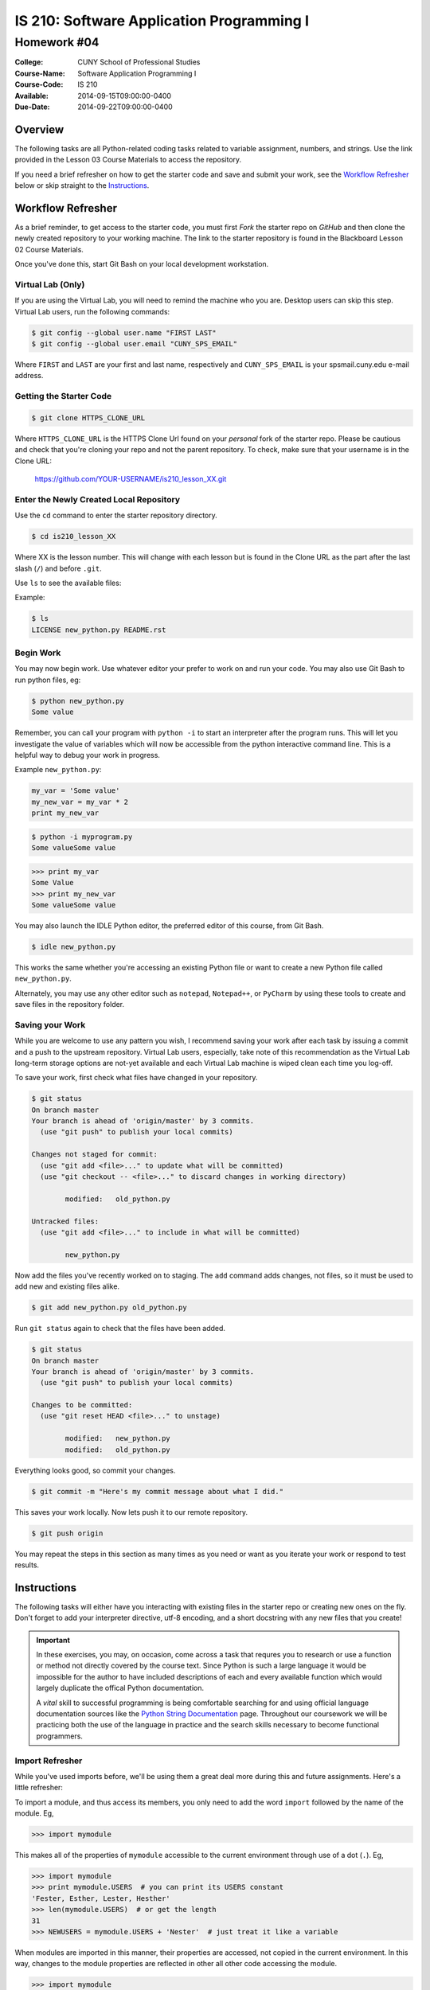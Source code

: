 ==========================================
IS 210: Software Application Programming I
==========================================
------------
Homework #04
------------

:College: CUNY School of Professional Studies
:Course-Name: Software Application Programming I
:Course-Code: IS 210
:Available: 2014-09-15T09:00:00-0400
:Due-Date: 2014-09-22T09:00:00-0400

Overview
========

The following tasks are all Python-related coding tasks related to variable
assignment, numbers, and strings. Use the link provided in the Lesson 03 Course
Materials to access the repository.

If you need a brief refresher on how to get the starter code and save and
submit your work, see the `Workflow Refresher`_ below or skip straight to the
`Instructions`_.

Workflow Refresher
==================

As a brief reminder, to get access to the starter code, you must first *Fork*
the starter repo on `GitHub` and then clone the newly created repository to
your working machine. The link to the starter repository is found in the
Blackboard Lesson 02 Course Materials.

Once you've done this, start Git Bash on your local development workstation.

Virtual Lab (Only)
------------------

If you are using the Virtual Lab, you will need to remind the machine who you
are. Desktop users can skip this step. Virtual Lab users, run the following
commands:

.. code-block:: console

    $ git config --global user.name "FIRST LAST"
    $ git config --global user.email "CUNY_SPS_EMAIL"

Where ``FIRST`` and ``LAST`` are your first and last name, respectively and
``CUNY_SPS_EMAIL`` is your spsmail.cuny.edu e-mail address.

Getting the Starter Code
------------------------

.. code-block:: console

    $ git clone HTTPS_CLONE_URL


Where ``HTTPS_CLONE_URL`` is the HTTPS Clone Url found on your *personal* fork
of the starter repo. Please be cautious and check that you're cloning your
repo and not the parent repository. To check, make sure that your username
is in the Clone URL:

    https://github.com/YOUR-USERNAME/is210_lesson_XX.git


Enter the Newly Created Local Repository
----------------------------------------

Use the ``cd`` command to enter the starter repository directory.

.. code-block:: console

    $ cd is210_lesson_XX

Where XX is the lesson number. This will change with each lesson but is found
in the Clone URL as the part after the last slash (``/``) and before ``.git``.

Use ``ls`` to see the available files:

Example:

.. code-block:: console

    $ ls
    LICENSE new_python.py README.rst

Begin Work
----------

You may now begin work. Use whatever editor your prefer to work on and run
your code. You may also use Git Bash to run python files, eg:

.. code-block:: console

    $ python new_python.py
    Some value


Remember, you can call your program with ``python -i`` to start an interpreter
after the program runs. This will let you investigate the value of variables
which will now be accessible from the python interactive command line. This is
a helpful way to debug your work in progress.

Example ``new_python.py``:

.. code-block:: python

    my_var = 'Some value'
    my_new_var = my_var * 2
    print my_new_var

.. code-block:: console

    $ python -i myprogram.py
    Some valueSome value

.. code-block:: pycon

    >>> print my_var
    Some Value
    >>> print my_new_var
    Some valueSome value

You may also launch the IDLE Python editor, the preferred editor of this
course, from Git Bash.

.. code-block:: console

    $ idle new_python.py

This works the same whether you're accessing an existing Python file or want
to create a new Python file called ``new_python.py``.

Alternately, you may use any other editor such as ``notepad``, ``Notepad++``,
or ``PyCharm`` by using these tools to create and save files in the repository
folder.

Saving your Work
----------------

While you are welcome to use any pattern you wish, I recommend saving your
work after each task by issuing a commit and a push to the upstream repository.
Virtual Lab users, especially, take note of this recommendation as the
Virtual Lab long-term storage options are not-yet available and each Virtual
Lab machine is wiped clean each time you log-off.

To save your work, first check what files have changed in your repository.

.. code-block:: console

    $ git status
    On branch master
    Your branch is ahead of 'origin/master' by 3 commits.
      (use "git push" to publish your local commits)

    Changes not staged for commit:
      (use "git add <file>..." to update what will be committed)
      (use "git checkout -- <file>..." to discard changes in working directory)

            modified:   old_python.py

    Untracked files:
      (use "git add <file>..." to include in what will be committed)

            new_python.py

Now add the files you've recently worked on to staging. The ``add`` command
adds changes, not files, so it must be used to add new and existing files
alike.

.. code-block:: console

    $ git add new_python.py old_python.py

Run ``git status`` again to check that the files have been added.

.. code-block:: console

    $ git status
    On branch master
    Your branch is ahead of 'origin/master' by 3 commits.
      (use "git push" to publish your local commits)

    Changes to be committed:
      (use "git reset HEAD <file>..." to unstage)

            modified:   new_python.py
            modified:   old_python.py

Everything looks good, so commit your changes.

.. code-block:: console

    $ git commit -m "Here's my commit message about what I did."

This saves your work locally. Now lets push it to our remote repository.

.. code-block:: console

    $ git push origin

You may repeat the steps in this section as many times as you need or want as
you iterate your work or respond to test results.


Instructions
============

The following tasks will either have you interacting with existing files in
the starter repo or creating new ones on the fly. Don't forget to add your
interpreter directive, utf-8 encoding, and a short docstring with any new files
that you create!

.. important::

    In these exercises, you may, on occasion, come across a task that requres
    you to research or use a function or method not directly covered by the
    course text. Since Python is such a large language it would be impossible
    for the author to have included descriptions of each and every available
    function which would largely duplicate the offical Python documentation.

    A *vital* skill to successful programming is being comfortable searching
    for and using official language documentation sources like the
    `Python String Documentation`_ page. Throughout our coursework we will be
    practicing both the use of the language in practice and the search skills
    necessary to become functional programmers.

Import Refresher
----------------

While you've used imports before, we'll be using them a great deal more during
this and future assignments. Here's a little refresher:

To import a module, and thus access its members, you only need to add the word
``import`` followed by the name of the module. Eg,

.. code:: pycon

    >>> import mymodule

This makes all of the properties of ``mymodule`` accessible to the current
environment through use of a dot (``.``). Eg,

.. code:: pycon

    >>> import mymodule
    >>> print mymodule.USERS  # you can print its USERS constant
    'Fester, Esther, Lester, Hesther'
    >>> len(mymodule.USERS)  # or get the length
    31
    >>> NEWUSERS = mymodule.USERS + 'Nester'  # just treat it like a variable

When modules are imported in this manner, their properties are accessed, not
copied in the current environment. In this way, changes to the module
properties are reflected in other all other code accessing the module.

.. code:: pycon

    >>> import mymodule
    >>> print mymodule.USERS
    'Fester, Esther, Lester, Hesther'
    >>> mymodules.USERS = 'Nester'
    >>> print mynewmodule.USERS
    'Nester'

Another form of importing involves *copying* properties from another module
into the current one:

.. code:: pycon

    >>> from mymodule import USERS

When this is done, the copied property (to the right of the ``import``
keyword), is locally accessible:

.. code:: pycon

    >>> from mymodule import USERS
    >>> print USERS
    'Fester, Esther, Lester, Hesther'

This means that changes to the local copy are not replicated in the parent.

.. warning::

    Don't do what you're about to see. This is purely for explanatory purposes.

.. code:: pycon

    >>> import mymodule
    >>> from mymodule import USERS
    >>> USERS = 'Nester'
    >>> mymodule.USERS == USERS
    False

What we see here is that the copy is given a new value while the module
attribute is left unchanged.

There are reasons to use both approaches to importing, however, for the
purposes of your current homework, you'll only need to use the short from
``import modulename``. Never attempt to use both as its both redundant and will
create a lint violation.

Task 01: Analyze a String
-------------------------

Loops enable you to process huge amounts of data in a methodical and logical
manner. We'll start by analyzing a string, in particular Shakespeare's famous
*Crispin's Day* speech from Act IV, Scene III of *Henry V*.

#.  Start by creating a new file named ``task_01.py``

#.  In ``task_01.py``, import the data module.

#.  Print data.SHAKESPEARE (isn't it a beautiful speech?).

#.  Using ``for`` and all of the various tools we've previously encountered:

    #.  Find the maximum number of words **per line** in data.SHAKESPEARE and
        save it to a variable named ``MAXIMUM_WORDS`` (eg, between any two
        lines where one has 5 words and one has 6, save the number 6).

    #.  Find the minimum number of words **per line** in data.SHAKESPEARE and
        save it to a variable named ``MINIMUM_WORDS``.

    #.  Find the average number of words **per line** in data.SHAKESPEARE and
        save it to a variable named ``AVERAGE_WORDS``. Use a ``float()`` for
        precision.

    #.  Find the total number of **lines** in data.SHAKESPEARE containing the
        word ``Crispian`` and save the result to a variable named 
        ``NUM_CRISPIAN``.

.. hint::

    You'll have to ``split()`` this string twice to accomplish the first three
    objectives. The first time, you'll be splitting it on the newline (``\n``),
    and the second will use the default setting (without any arguments) to
    split on all whitespace.

    Remember that ``split()`` returns a list which is iterable and thus may be
    used as the data object for a `for` loop. Lists also have measurable
    length with ``len()``. To count the number of members of a list, just use
    ``len(listname)`` the same way you would count the number of characters in
    a string.

.. hint::

    Averages are tough because you'll have to keep a count of both the number
    of lines as well as the total words. Alternately, consider measuring
    the *total words* of the entire speech by using ``split()`` without any
    arguments to split the string on all whitespace (including newlines).

    Don't forget to use your loop counter to count the number of lines.

.. hint::

    To force an integer as a float, use the builtin float constructor,
    ``float()`` which is functionally similar to our old standbys, ``int()``
    and ``str()``

.. hint::

    The `in` operator can be very helpful for testing if one string is found
    within another string. Other methods such as ``.search()`` and
    ``.index()`` can also perform this feat if a little differently.

Task 02: Prompting inside a Loop
--------------------------------

Unlike ``for`` loops, which perform an operation or series of operations for
each member in the iterable object, a ``while`` loop may run indefinitely or at
least until certain conditions change and are met. A common scenario for this
type of loop is checking user input such as comparing a password against a
known database.

.. code:: console

    $ python task_02.py
    What is your password (3 attempts left)? Not correct
    What is your password (2 attempts left)? Umm Yes?
    What is your password (1 attempts left)? I do not remember!
    Access is denied, please try again later.

#.  Create a new file named ``task_02.py``.

#.  In ``task_02.py``, import the ``data`` module.

#.  Instantiate a variable named, ``ACCESS`` and set its initial value to False.
    This is a good practice called *pessimistic behavior* to always assume
    the most defensive stance until you have a reason to do otherwise.

#.  Begin a ``while`` loop and use ``raw_input()`` to ask your users to input
    the password.

    #.  The while loop should depend upon the value of ``ACCESS`` to know
        whether to stop or continue looping.

    #.  Compare the password entered by the user to ``data.PASSWORD``. If the
        user-entered string is the equivalent to ``data.PASSWORD`` set
        ``ACCESS`` to ``True`` and print a message indicating that access was
        granted.

    #.  The user has at most three tries. Keep a counter of the number of loops
        and inform them each time of how many tries they have left.

    #.  If the user has used up all of their tries, exit the loop and print
        a message that they try again some other time.

.. hint::

    You can use ``.format()`` with your raw_input message to change the number
    of attempts on the fly.

.. hint::

    This is a great use-case for the ``break`` statement.

.. hint::

    Instantiate your counter before the loop begins.

Task 03: Looping Mathematical Calculations
------------------------------------------

Both lists and loops may be nested. Here, you'll loop through what is
essentially two lists, the outer list represents the days of a particular
month, while the inner list represents the positive and negative transactions
occurring on that particular day. Eg,

.. csv-table:: Transactions
    :header: "Day", "Daily Transactions"
    :widths: 5, 33

    1, "-$257, -$1918, $2304"
    2, "-$1753"
    3, "-$2993, -$2156"

As the relevant data is already sorted into two lists, it is sequenced data
that may be looped. You will provide insight into the goings on of this
particular account holder.

#.  Import the ``data`` module

#.  Take a moment to examine ``data.TRANSACTIONS`` just to see the structure and
    how it compares to the visual representation above.

#.  Using nested ``for`` loops, calculate the following:

    #.  Provide a running total of all transactions across all days and save
        the result to a variable named ``TOTAL``.
    
    #.  Calculate the minimum **daily** transaction total and store the result
        in a variable named ``MINIMUM``. Considering the example above, this
        would be -$5149, accrued on the third day of transactions.

        For the purpose of this question, use an absolute minimum; do **not**
        calculate *minimum change* (which would be represented as $129
        accrued on the first day).

    #.  Calculate the maximum **daily** transaction total and store the result
        in a variable named ``MAXIMUM``. Considering the example above, this
        would be $129, accrued on the first day of transactions.

        For the purpose of this question, use an absolute maximum; do **not**
        calculate *maximum change*.

Task 04: Create 4-person Multiplayer Teams
------------------------------------------

Inspired by an inventive student discovery of Python use in the netcode of
major AAA games, our final two questions will seek to emulate matchmaking or
pairing players.

Our general approach will be to ``split()``, slice, and loops to parse data that
is roughly organized in a similar manner to a fixed-width text file. For those
who've worked with CSV's or particularly old data systems, this should be
familiar.  For others, a fixed width text file uses a set number of characters
(aka columns) for each data point with whitespace in between. In this way, new
data is guaranteed to always appear at the same point in each line and, as a
result, it is very friendly to our string slicing!

Example::

    Name        Connection
    Ralph       1
    Rachel      1
    Diana       0
    Matthew     1
    Beverly     1
    Frances     1
    Martha      1


The goal is to assign each of our players to a different team until the teams
are filled. Players who cannot play due to a bad connection (found in column
12), should be skipped.


#.  Create a new file ``task_04.py``

#.  In ``task_04.py``, import the ``data`` module

#.  Write a program to evenly assign players in ``data.MULTIPLAYERS``` to one
    of three teams.

    #.  Start by instantiating the teams as empty strings variables ``TEAM1``,
        ``TEAM2``, and ``TEAM3``. Players will be included as comma-separated
        names, eg:

        .. code:: pycon

            >>> print TEAM1
            'Ralph,Beverly'

    #.  Also initialize a counter

    #.  Use ``split()`` and newline (``\n``), to split the string on newlines

    #.  To avoid processing the header, slice the result of the ``split()`` to
        include everything except the header.

    #.  Begin processing your ``for`` loop. Players should be distributed in a
        round-robin fashion meaning that, as in the above example, your first
        few assigned players look like:

        .. code:: pycon

            >>> print TEAM1
            'Ralph,Beverly'
            >>> print TEAM2
            'Rachel,Frances'
            >>> print TEAM3
            'Matthew,Martha'

        Note how the last player does not have a trailing comma!

    #.  Once each team has 4 players, stop processing.

    #.  Print your team makeups!

.. hint::

    Don't forget to ``.strip()`` the whitespace off your slices.

.. hint::

    Use modulus (``%``) on your counter in order to tell to which team a certain
    player should be assigned.

.. hint::

    There are more players than there are spots on the team. Know when to use
    ``break``. Also pay attention to *where* you increment your counter. Should
    it increment before or after you determine whether the player has a good
    connection?

Task 05: Create versus Matchups
-------------------------------

Our final task is similar to the last. We'll be using a list of players and
setting up a full tournament of 1-on-1 matchups. Take note all basketball
enthusiasts, this is the start of how you win next year's office pool.

To achieve this, we must loop the same data structure over itself. This type of
operation is know as creating a *cartesian product* for the curious. In our
case, we won't be creating a full cartesian product but a half-one.

Consider the following table:

.. table:: Full Cartesian

    ======== ======== ======== ======== ========
    Players  Player 1 Player 2 Player 3 Player 4
    ======== ======== ======== ======== ========
    Player 1 No       No       No       No
    Player 2 Yes      No       No       No
    Player 3 Yes      Yes      No       No
    Player 4 Yes      Yes      Yes      No
    ======== ======== ======== ======== ========

We don't want the same pair to face each other twice and obviously, the
same player can't face himself/herself. So how can you achieve this?

The answer is surprisingly simple. If each player is given a number, players
in the rows may only play players in the columns whose numbers are lower
than (``<``) their own.

Programming this solution turns out to be fairly painless but requires the use
of the ``enumerate()`` function. If you haven't watched this week's video, be
sure to do so as I'll go over ``enumerate()`` in considerable more detail than
is found in the course text.

#.  Create a new file named ``task_05.py``

#.  In ``task_05.py``, import ``data``

#.  Create a new variable named ``MATCHUPS`` to store our completed matchups.
    Instantiate it as an empty string (``''``).

#.  Instantiate a variable to act as your counter.

#.  Enumerate ``data.VERSUS`` and start a for loop. Just to give you a little
    boost it should look something like:

    .. code:: python

        for ROW_INDEX, ROW_NAME in enumerate(data.VERSUS):

    Here we create two variables accessible within the loop. The first is the
    index (the order number) associate with the player currently being
    accessed. The other variable is the player's name, now accessible as
    ``ROW_NAME``.

#.  Now, enumerate and loop ``data.VERSUS`` again, this time creating
    ``COLUMN_INDEX`` and ``COLUMN_NAME``.

#.  Compare the two indicies using a simple greater-than (``>``) or less-than
    (``<``) to avoid the duplication described above. If the result passes a
    test, increment your counter and add a new line to ``MATCHUPS`` using and
    (you guessed it), .format(), so that ``MATCHUPS`` starts to look like
    the following::

        1,"Fandral","Hogan"
        2,"Volstagg","Sif"

    This represents the counter, the ``ROW_NAME``, and the ``COLUMN_NAME`` for
    each match-up on each line.

    Note the double quotes around the names. You'll need to add those in your
    formatting strings (eg ``"{0}"``) to ensure they appear in the final
    result
    
#.  Don't forget to strip any extra whitespace off your final output!

#.  Print your amazing exclusive half-cartesion and take a break; you deserved
    it!

.. note::

    A fun fact: the data-format of your result is syntactically compatible with
    the comma-separated value (.csv) data-type. In fact, if you'd like to see
    your result in another program like Excel, type the following in git-bash:

    .. code:: console

        $ python task_05.py > matchups.csv

    This will redirect the output from printing on the screen to instead print
    into a new file named matchups.csv. You can then open matchups.csv in
    excel or any other csv-compatible reader to see the data in all its glory.

Submission
==========

Code should be submitted to `GitHub`_ by means of opening a pull request.

As-of Lesson 02, each student will have a branch named after his or her
`GitHub`_ username. Pull requests should be made against the branch that
matches your `GitHub`_ username. Pull requests made against other branches will
be closed.  This work flow mimics the steps you took to open a pull request
against the ``pull`` branch in Lesson 01.

For a refresher on how to open a pull request, please see homework instructions
in Lesson 01. It is recommended that you run PyLint locally after each file
is edited in order to reduce the number of errors found in testing.

In order to receive full credit you must complete the assignment as-instructed
and without any violations (reported in the build status). There will be
automated tests for this assignment to provide early feedback on program code.

When you have completed this assignment, please post the link to your
pull request in the body of the assignment on Blackboard in order to receive
credit.

.. _GitHub: https://github.com/
.. _Python String Documentation: https://docs.python.org/2/library/stdtypes.html
